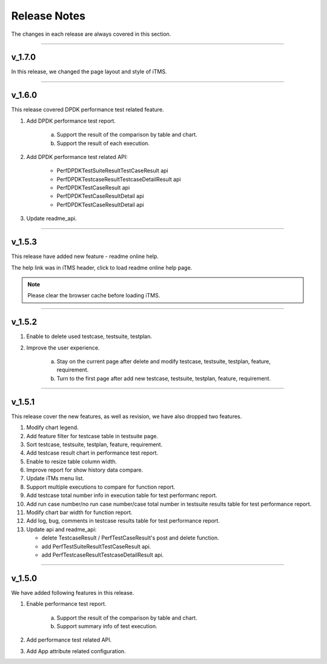 Release Notes
==============

The changes in each release are always covered in this section.

~~~~~~~~~~~~~~~~~~~~~~~~~~~~~

v_1.7.0
--------------

In this release, we changed the page layout and style of iTMS.

~~~~~~~~~~~~~~~~~~~~~~~~~~~~~

v_1.6.0
--------------

This release covered DPDK performance test related feature.

1. Add DPDK performance test report.

    a. Support the result of the comparison by table and chart.
    b. Support the result of each execution.

2. Add DPDK performance test related API:

    * PerfDPDKTestSuiteResultTestCaseResult api
    * PerfDPDKTestcaseResultTestcaseDetailResult api
    * PerfDPDKTestCaseResult api
    * PerfDPDKTestCaseResultDetail api
    * PerfDPDKTestCaseResultDetail api

3. Update readme_api.


~~~~~~~~~~~~~~~~~~~~~~~~~~~~~

v_1.5.3
--------------

This release have added new feature - readme online help.

The help link was in iTMS header, click |help| to load readme online help page.

.. note:: Please clear the browser cache before loading iTMS.


.. |help| image:: /_static/image/help.png

~~~~~~~~~~~~~~~~~~~~~~~~~~~~~

v_1.5.2
--------------

1. Enable to delete used testcase, testsuite, testplan.
2. Improve the user experience.

    a. Stay on the current page after delete and modify testcase, testsuite, testplan, feature, requirement.
    b. Turn to the first page after add new testcase, testsuite, testplan, feature, requirement.

~~~~~~~~~~~~~~~~~~~~~~~~~~~

v_1.5.1
----------

This release cover the new features, as well as revision, we have also dropped two features.

1. Modify chart legend.
2. Add feature filter for testcase table in testsuite page.
3. Sort testcase, testsuite, testplan, feature, requirement.
4. Add testcase result chart in performance test report.
5. Enable to resize  table column width.
6. Improve report for show history data compare.
7. Update iTMs menu list.
8. Support multiple executions to compare for function report.
9. Add testcase total number info in execution table for test performanc report.
10. Add run case number/no run case number/case total number in testsuite results table for test performance report.
11. Modify chart bar width for function report.
12. Add log, bug, comments in testcase results table for test performance report.
13. Update api and readme_api:

    * delete TestcaseResult / PerfTestCaseResult's post and delete function.
    * add PerfTestSuiteResultTestCaseResult api.
    * add PerfTestcaseResultTestcaseDetailResult api.


~~~~~~~~~~~~~~~~~~~~~~~~~~~~

v_1.5.0
-------------

We have added following features in this release.

1. Enable performance test report.

    a. Support the result of the comparison by table and chart.
    b. Support summary info of test execution.

2. Add performance test related API.
3. Add App attribute related configuration.